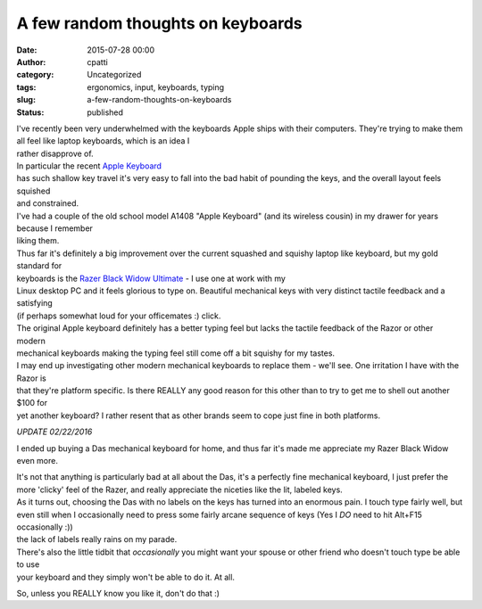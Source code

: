 A few random thoughts on keyboards
##################################
:date: 2015-07-28 00:00
:author: cpatti
:category: Uncategorized
:tags: ergonomics, input, keyboards, typing
:slug: a-few-random-thoughts-on-keyboards
:status: published

| I've recently been very underwhelmed with the keyboards Apple ships with their computers. They're trying to make them all feel like laptop keyboards, which is an idea I
| rather disapprove of.

| In particular the recent `Apple Keyboard <http://www.apple.com/shop/product/MB110LL/B/apple-keyboard-with-numeric-keypad-english-usa>`__
| has such shallow key travel it's very easy to fall into the bad habit of pounding the keys, and the overall layout feels squished
| and constrained.

| I've had a couple of the old school model A1408 "Apple Keyboard" (and its wireless cousin) in my drawer for years because I remember
| liking them.

| Thus far it's definitely a big improvement over the current squashed and squishy laptop like keyboard, but my gold standard for
| keyboards is the `Razer Black Widow Ultimate <http://www.razerzone.com/store/razer-blackwidow-ultimate>`__ - I use one at work with my
| Linux desktop PC and it feels glorious to type on. Beautiful mechanical keys with very distinct tactile feedback and a satisfying
| (if perhaps somewhat loud for your officemates :) click.

| The original Apple keyboard definitely has a better typing feel but lacks the tactile feedback of the Razor or other modern
| mechanical keyboards making the typing feel still come off a bit squishy for my tastes.

| I may end up investigating other modern mechanical keyboards to replace them - we'll see. One irritation I have with the Razor is
| that they're platform specific. Is there REALLY any good reason for this other than to try to get me to shell out another $100 for
| yet another keyboard? I rather resent that as other brands seem to cope just fine in both platforms.

*UPDATE 02/22/2016*

I ended up buying a Das mechanical keyboard for home, and thus far it's made me appreciate my Razer Black Widow even more.

| It's not that anything is particularly bad at all about the Das, it's a perfectly fine mechanical keyboard, I just prefer the
| more 'clicky' feel of the Razer, and really appreciate the niceties like the lit, labeled keys.

| As it turns out, choosing the Das with no labels on the keys has turned into an enormous pain. I touch type fairly well, but
| even still when I occasionally need to press some fairly arcane sequence of keys (Yes I *DO* need to hit Alt+F15 occasionally :))
| the lack of labels really rains on my parade.

| There's also the little tidbit that *occasionally* you might want your spouse or other friend who doesn't touch type be able to use
| your keyboard and they simply won't be able to do it. At all.

So, unless you REALLY know you like it, don't do that :)
